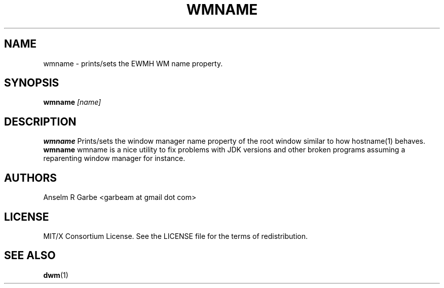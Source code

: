 .TH WMNAME 1 wmname\-VERSION
.SH NAME
wmname \- prints/sets the EWMH WM name property.
.SH SYNOPSIS
.B wmname
.IR [name]
.SH DESCRIPTION
.B wmname
Prints/sets the window manager name property of the root window similar to how hostname(1) behaves.
.B wmname
wmname is a nice utility to fix problems with JDK versions and other broken programs assuming a reparenting window manager for instance.
.SH AUTHORS
Anselm R Garbe <garbeam at gmail dot com>
.SH LICENSE
MIT/X Consortium License. See the LICENSE file for the terms of redistribution.
.SH SEE ALSO
.BR dwm (1)
